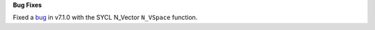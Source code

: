 **Bug Fixes**

Fixed a `bug <https://github.com/LLNL/sundials/pull/523>`_ in v7.1.0 with the SYCL N_Vector ``N_VSpace`` function. 
